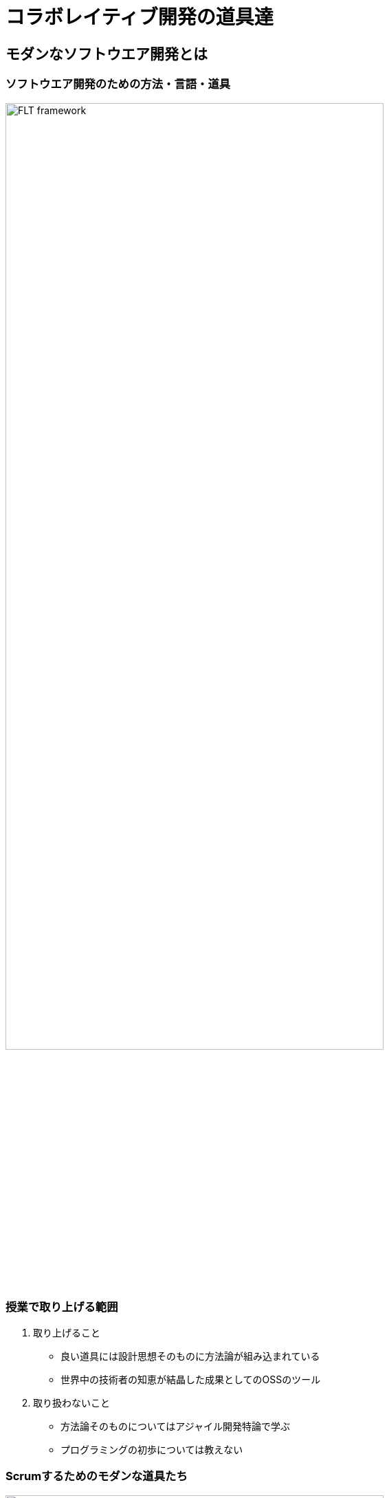 = コラボレイティブ開発の道具達
:imagesdir: figures
// :source-highlighter: coderay

== モダンなソフトウエア開発とは

=== ソフトウエア開発のための方法・言語・道具

image::FLT_framework.svg[width="80%"]

=== 授業で取り上げる範囲

. 取り上げること
* 良い道具には設計思想そのものに方法論が組み込まれている
* 世界中の技術者の知恵が結晶した成果としてのOSSのツール
. 取り扱わないこと
* 方法論そのものについてはアジャイル開発特論で学ぶ
* プログラミングの初歩については教えない

=== Scrumするためのモダンな道具たち

image::tools.svg[width="80%"]

=== モダンな開発環境の全体像

. 仮想化技術（Virtualization）
* WindowsやMacでLinux上でのWebアプリケーション開発を学ぶことができる
* HerokuやTravis CI等のクラウドでの実行や検査環境として用いられている
. ソーシャルコーディング（Social Coding）
* LinuxのソースコードのVCSとして用いられているGitを学ぶ
* GitはGitHubと連携することでOSS型のチーム開発ができる

== enPiT仮想化環境

=== 仮想環境にインストール済みの道具
* エディタ（Emacs/Vim）
* Rubyの実行環境
// * GitHub，Heroku，Travis
// CIと連携するための各種コマンド（github-connect.sh，hub，heroku，travis）
* PostgreSQLのクライアント・サーバーとDB
* 各種設定ファイル（.bash_profile，.gemrc，.gitconfig）
* その他

. 仮想化環境の構築用リポジトリ（参考）
* https://github.com/ychubachi/vagrant_enpit[ychubachi/vagrant_enpit]

=== enPiT仮想化環境にログイン

. 作業内容
* 前の操作に引き続き，仮想化環境にSSH接続する
* 以降，仮想環境のシェル（bash）で作業する

. コマンド
+
[source,bash]
----
vagrant up
vagrant ssh
----

=== enPiT仮想環境の停止

. 作業内容
* 仮想環境のシェルからexitした後，次のコマンドを実行

. コマンド
+
[source,bash]
----
vagrant halt
----

== 仮想環境の準備から起動

=== Port Forwardの設定(1)

. 説明
* Guest OSで実行するサーバに，Host
OSからWebブラウザでアクセスできるようにしておく
* 任意のエディタでVagrantfileの「config.vm.network」を変更
* 任意のエディタでVagrantfileを変更

=== Port Forwardの設定(2)

. 変更前
+
[source,ruby]
----
# config.vm.network "forwarded_port", guest: 80, host: 8080, host_ip: "127.0.0.1"
----
. 変更後
+
[source,ruby]
----
config.vm.network "forwarded_port", guest: 3000, host: 3000, host_ip: "127.0.0.1"
config.vm.network "forwarded_port", guest: 4567, host: 4567, host_ip: "127.0.0.1"
----
